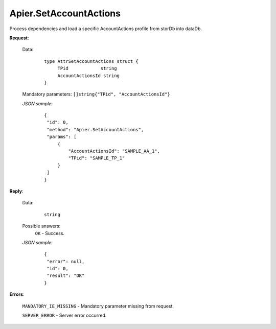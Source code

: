 Apier.SetAccountActions
+++++++++++++++++++++++


Process dependencies and load a specific AccountActions profile from storDb into dataDb.

**Request**:

 Data:
  ::

   type AttrSetAccountActions struct {
	TPid            string
	AccountActionsId string
   }

 Mandatory parameters: ``[]string{"TPid", "AccountActionsId"}``

 *JSON sample*:
  ::

   {
    "id": 0, 
    "method": "Apier.SetAccountActions", 
    "params": [
        {
            "AccountActionsId": "SAMPLE_AA_1", 
            "TPid": "SAMPLE_TP_1"
        }
    ]
   }

**Reply**:

 Data:
  ::

   string

 Possible answers:
  ``OK`` - Success.

 *JSON sample*:
  ::

   {
    "error": null, 
    "id": 0, 
    "result": "OK"
   }

**Errors**:

 ``MANDATORY_IE_MISSING`` - Mandatory parameter missing from request.

 ``SERVER_ERROR`` - Server error occurred.
